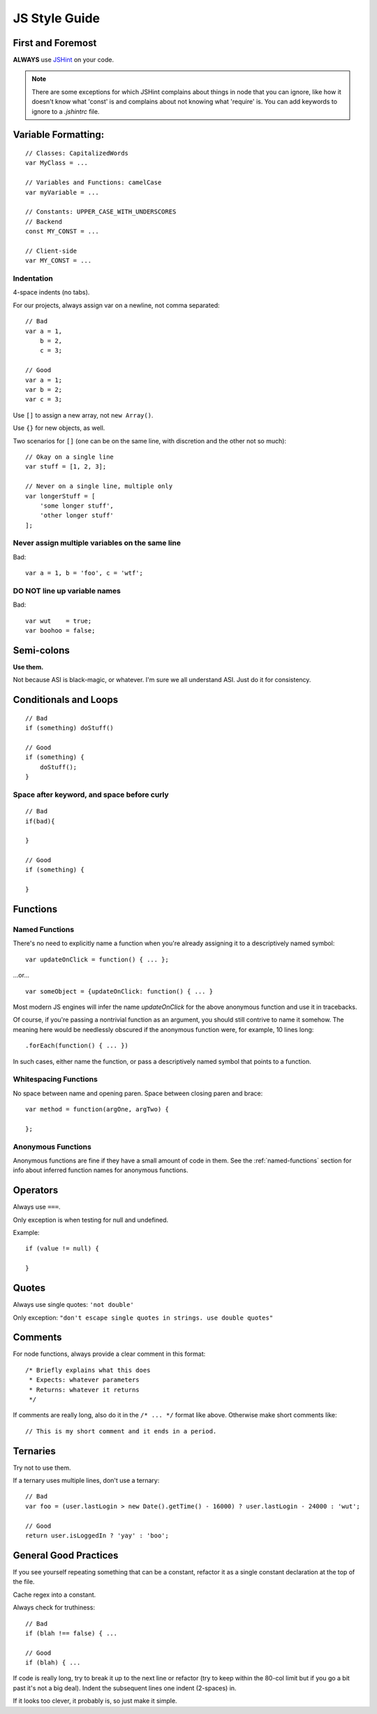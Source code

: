 .. _js-style:

JS Style Guide
==============

First and Foremost
------------------

**ALWAYS** use JSHint_ on your code.

.. Note::

   There are some exceptions for which JSHint complains about things in node
   that you can ignore, like how it doesn't know what 'const' is and complains
   about not knowing what 'require' is. You can add keywords to ignore to a
   `.jshintrc` file.

.. _JSHint: http://www.jshint.com/


Variable Formatting:
--------------------

::

    // Classes: CapitalizedWords
    var MyClass = ...

    // Variables and Functions: camelCase
    var myVariable = ...

    // Constants: UPPER_CASE_WITH_UNDERSCORES
    // Backend
    const MY_CONST = ...

    // Client-side
    var MY_CONST = ...


Indentation
~~~~~~~~~~~

4-space indents (no tabs).

For our projects, always assign var on a newline, not comma separated::

    // Bad
    var a = 1,
        b = 2,
        c = 3;

    // Good
    var a = 1;
    var b = 2;
    var c = 3;


Use ``[]`` to assign a new array, not ``new Array()``.

Use ``{}`` for new objects, as well.

Two scenarios for ``[]`` (one can be on the same line, with discretion
and the other not so much)::

    // Okay on a single line
    var stuff = [1, 2, 3];

    // Never on a single line, multiple only
    var longerStuff = [
        'some longer stuff',
        'other longer stuff'
    ];


Never assign multiple variables on the same line
~~~~~~~~~~~~~~~~~~~~~~~~~~~~~~~~~~~~~~~~~~~~~~~~

Bad::

    var a = 1, b = 'foo', c = 'wtf';


DO NOT line up variable names
~~~~~~~~~~~~~~~~~~~~~~~~~~~~~

Bad::

    var wut    = true;
    var boohoo = false;


Semi-colons
-----------

**Use them.**

Not because ASI is black-magic, or whatever. I'm sure we all understand ASI.
Just do it for consistency.


Conditionals and Loops
----------------------

::

    // Bad
    if (something) doStuff()

    // Good
    if (something) {
        doStuff();
    }


Space after keyword, and space before curly
~~~~~~~~~~~~~~~~~~~~~~~~~~~~~~~~~~~~~~~~~~~

::

    // Bad
    if(bad){

    }

    // Good
    if (something) {

    }


Functions
---------

.. _named-functions:

Named Functions
~~~~~~~~~~~~~~~

There's no need to explicitly name a function when you're already
assigning it to a descriptively named symbol::

    var updateOnClick = function() { ... };

...or... ::

    var someObject = {updateOnClick: function() { ... }

Most modern JS engines will infer the name *updateOnClick* for the above
anonymous function and use it in tracebacks.

Of course, if you're passing a nontrivial function as an argument, you
should still contrive to name it somehow. The meaning here would be
needlessly obscured if the anonymous function were, for example, 10 lines long::

    .forEach(function() { ... })

In such cases, either name the function, or pass a descriptively named
symbol that points to a function.


Whitespacing Functions
~~~~~~~~~~~~~~~~~~~~~~

No space between name and opening paren. Space between closing paren and brace::

    var method = function(argOne, argTwo) {

    };


Anonymous Functions
~~~~~~~~~~~~~~~~~~~

Anonymous functions are fine if they have a small amount of code in them. See
the :ref:`named-functions` section for info about inferred function names for
anonymous functions.


Operators
---------

Always use ``===``.

Only exception is when testing for null and undefined.

Example::

    if (value != null) {

    }


Quotes
------

Always use single quotes: ``'not double'``

Only exception: ``"don't escape single quotes in strings. use double quotes"``


Comments
--------

For node functions, always provide a clear comment in this format::

    /* Briefly explains what this does
     * Expects: whatever parameters
     * Returns: whatever it returns
     */


If comments are really long, also do it in the ``/* ... */`` format like above.
Otherwise make short comments like::

    // This is my short comment and it ends in a period.


Ternaries
---------

Try not to use them.

If a ternary uses multiple lines, don't use a ternary::

    // Bad
    var foo = (user.lastLogin > new Date().getTime() - 16000) ? user.lastLogin - 24000 : 'wut';

    // Good
    return user.isLoggedIn ? 'yay' : 'boo';


General Good Practices
----------------------

If you see yourself repeating something that can be a constant, refactor it as a
single constant declaration at the top of the file.

Cache regex into a constant.

Always check for truthiness::

    // Bad
    if (blah !== false) { ...

    // Good
    if (blah) { ...


If code is really long, try to break it up to the next line or refactor (try to
keep within the 80-col limit but if you go a bit past it's not a big deal).
Indent the subsequent lines one indent (2-spaces) in.

If it looks too clever, it probably is, so just make it simple.
